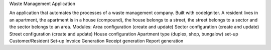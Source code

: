 Waste Management Application

An application that automates the processes of a waste management company. Built with codeIgniter. A resident lives in an apartment, the apartment is in a house (compound), the house belongs to a street, the street belongs to a sector and the sector belongs to an area.
Modules:
Area configuration (create and update)
Sector configuration (create and update)
Street configuration (create and update)
House configuration
Apartment type (duplex, shop, bungalow) set-up
Customer/Resident Set-up
Invoice Generation
Receipt generation
Report generation

